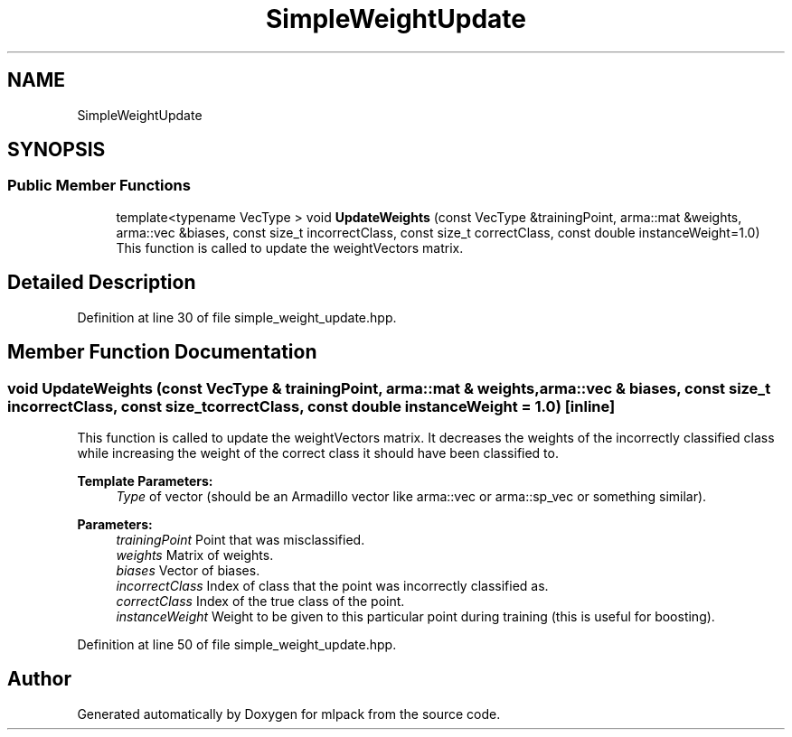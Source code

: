 .TH "SimpleWeightUpdate" 3 "Sun Aug 22 2021" "Version 3.4.2" "mlpack" \" -*- nroff -*-
.ad l
.nh
.SH NAME
SimpleWeightUpdate
.SH SYNOPSIS
.br
.PP
.SS "Public Member Functions"

.in +1c
.ti -1c
.RI "template<typename VecType > void \fBUpdateWeights\fP (const VecType &trainingPoint, arma::mat &weights, arma::vec &biases, const size_t incorrectClass, const size_t correctClass, const double instanceWeight=1\&.0)"
.br
.RI "This function is called to update the weightVectors matrix\&. "
.in -1c
.SH "Detailed Description"
.PP 
Definition at line 30 of file simple_weight_update\&.hpp\&.
.SH "Member Function Documentation"
.PP 
.SS "void UpdateWeights (const VecType & trainingPoint, arma::mat & weights, arma::vec & biases, const size_t incorrectClass, const size_t correctClass, const double instanceWeight = \fC1\&.0\fP)\fC [inline]\fP"

.PP
This function is called to update the weightVectors matrix\&. It decreases the weights of the incorrectly classified class while increasing the weight of the correct class it should have been classified to\&.
.PP
\fBTemplate Parameters:\fP
.RS 4
\fIType\fP of vector (should be an Armadillo vector like arma::vec or arma::sp_vec or something similar)\&. 
.RE
.PP
\fBParameters:\fP
.RS 4
\fItrainingPoint\fP Point that was misclassified\&. 
.br
\fIweights\fP Matrix of weights\&. 
.br
\fIbiases\fP Vector of biases\&. 
.br
\fIincorrectClass\fP Index of class that the point was incorrectly classified as\&. 
.br
\fIcorrectClass\fP Index of the true class of the point\&. 
.br
\fIinstanceWeight\fP Weight to be given to this particular point during training (this is useful for boosting)\&. 
.RE
.PP

.PP
Definition at line 50 of file simple_weight_update\&.hpp\&.

.SH "Author"
.PP 
Generated automatically by Doxygen for mlpack from the source code\&.
